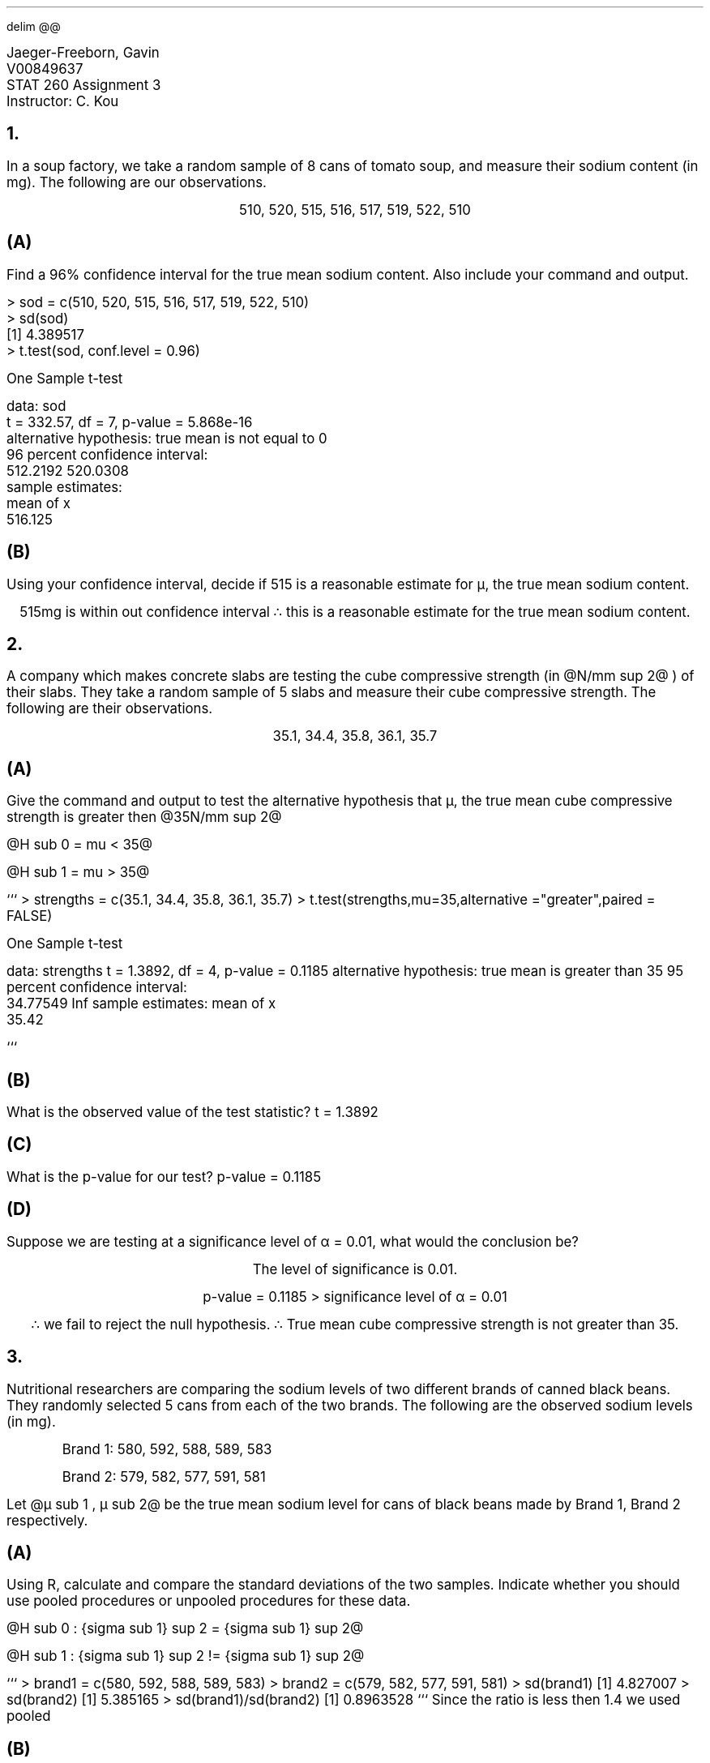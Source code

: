 .EQ
delim @@
.EN
.defcolor RED rgb 1 0.0 0.0
.de TODO
\m[RED]TODO\m[]: \\$1
..
.nr PS 12
.LD
.ft CW
Jaeger-Freeborn, Gavin
V00849637
STAT 260 Assignment 3
Instructor: C. Kou
.ft
.DE

.NH
.LP
.XN "In a soup factory, we take a random sample of 8 cans of tomato soup, and measure their sodium content (in mg). The following are our observations."

.CD
510, 520, 515, 516, 517, 519, 522, 510
.DE

.SH
(A)
.LP
Find a 96% confidence interval for the true mean sodium content. Also include your
command and output.
.LD
.ft CW
> sod = c(510, 520, 515, 516, 517, 519, 522, 510)
> sd(sod)
[1] 4.389517
> t.test(sod, conf.level = 0.96)

        One Sample t-test

data:  sod
t = 332.57, df = 7, p-value = 5.868e-16
alternative hypothesis: true mean is not equal to 0
96 percent confidence interval:
 512.2192 520.0308
sample estimates:
mean of x
  516.125
.ft
.DE
\f[]
\f[]

.B1
\[tf]We are 96% confident that the true mean sodium content will be between 512.2192mg and 520.0308mg
.B2

.KS
.SH
(B)
.LP
Using your confidence interval, decide if 515 is a reasonable estimate for µ, the true mean sodium content.

.CD
515mg is within out confidence interval

.BX "\[tf] this is a reasonable estimate for the true mean sodium content."
.DE
.KE

.KS
.NH
.LP
.XN "A company which makes concrete slabs are testing the cube compressive strength (in @N/mm sup 2@ ) of their slabs. They take a random sample of 5 slabs and measure their cube compressive strength. The following are their observations."

.CD
35.1, 34.4, 35.8, 36.1, 35.7
.DE
.KE
.SH
(A)
.LP
Give the command and output to test the alternative hypothesis that µ, the true mean cube compressive strength is greater then @35N/mm sup 2@

@H sub 0 = mu < 35@

@H sub 1 = mu > 35@

.JS
```
> strengths = c(35.1, 34.4, 35.8, 36.1, 35.7)
> t.test(strengths,mu=35,alternative ="greater",paired = FALSE)

        One Sample t-test

data:  strengths
t = 1.3892, df = 4, p-value = 0.1185
alternative hypothesis: true mean is greater than 35
95 percent confidence interval:
 34.77549      Inf
sample estimates:
mean of x
    35.42

```
.JE
.KS
.SH
(B)
.LP
What is the observed value of the test statistic?

.CD
.BX "t = 1.3892"
.DE

.KE
.SH
(C)
.LP
What is the p-value for our test?

.CD
.BX "p-value = 0.1185"
.DE

.SH
(D)
.LP
Suppose we are testing at a significance level of α = 0.01, what would the conclusion be?
.CD
The level of significance is 0.01.

p-value = 0.1185 > significance level of α = 0.01

\[tf] we fail to reject the null hypothesis.

.BX "\[tf] True mean cube compressive strength is not greater than 35."
.DE

.NH
.LP
.XN "Nutritional researchers are comparing the sodium levels of two different brands of canned black beans. They randomly selected 5 cans from each of the two brands. The following are the observed sodium levels (in mg)."
.IP
Brand 1: 580, 592, 588, 589, 583
.IP
Brand 2: 579, 582, 577, 591, 581
.LP
Let @µ sub 1 , µ  sub 2@ be the true mean sodium level for cans of black beans made by Brand 1, Brand 2 respectively.

.KS
.SH
(A)
.LP
Using R, calculate and compare the standard deviations of the two samples. Indicate whether you should use pooled procedures or unpooled procedures for these data.

@H sub 0 : {sigma sub 1} sup 2 = {sigma sub 1} sup 2@

@H sub 1 : {sigma sub 1} sup 2 != {sigma sub 1} sup 2@

.JS
```
> brand1 = c(580, 592, 588, 589, 583)
> brand2 = c(579, 582, 577, 591, 581)
> sd(brand1)
[1] 4.827007
> sd(brand2)
[1] 5.385165
> sd(brand1)/sd(brand2)
[1] 0.8963528
```
.JE
.CD
.BX "Since the ratio is less then 1.4 we used pooled"
.DE
.KE

.KS
.SH
(B)
.LP
Give the command and output to test the hypotheses @H sub 0 : µ sub 1 − µ sub 2 = 0@, @H sub 1 : µ sub 1 − µ sub 2 ≠ 0.@
.JS
```
> brand1 = c(580, 592, 588, 589, 583)
> brand2 = c(579, 582, 577, 591, 581)
> t.test(brand1, brand2 , alternative="two.sided", var.equal=TRUE)

        Two Sample t-test

data:  brand1 and brand2
t = 1.3605, df = 8, p-value = 0.2108
alternative hypothesis: true difference in means is not equal to 0
95 percent confidence interval:
 -3.058061 11.858061
sample estimates:
mean of x mean of y
    586.4     582.0

```
.JE

.KE

.KS
.SH
(C)
.LP
What is the p-value for our test?

.CD
As seen above

.BX "p-value = 0.2108"
.DE
.KE

.SH
(D)
.LP
What is the strength of evidence against @H sub 0@ ?

.CD
p-value = 0.2108 > 0.05:

\[tf] We fail to reject the null hypothesis.

.BX "There is not strong enough evidence to reject @H sub 0@"
.DE

.bp
.NH
.LP
.XN "Suppose you are interested in the effect of an experimental drug on blood pressure. Blood pressures in mmHg are measured before and after treatment from a random sample of 15 participants. The following data results:"

.nr PS 9
.LD
.TS
allbox tab( );
cccccccccccccccc.
Pre 134 103 116 113 124 120 128 122 123 108 134 108 111 125 134
Post 134 106 110 115 122 126 130 118 125 110 138 111 115 125 130
.TE
.DE
.nr PS 12

.SH
(A)
.LP
Find a 95% confidence interval for the true mean of the difference in blood pressures (Pre – Post). Include your command and output.

.DS L
.ft CW
> # for Pre
> x1<-c(134,103,116,113,124,120,128,122,123,108,134,108,111,125,134)
> # for Post
> x2<-c(134,106,110,115,122,126,130,118,125,110,138,111,115,125,130)
> t.test(x1, x2, mu =, alternative =, conf.level = , paired = TRUE)

        Paired t-test

data:  x1 and x2
t = -0.90417, df = 14, p-value = 0.3812
alternative hypothesis: true difference in means is not equal to 0
95 percent confidence interval:
 -2.69769  1.09769
sample estimates:
mean of the differences
                   -0.8

.ft
.DE

.CD
.BX "As seen above the confidence interval is from -2.69769 to 1.09769"
.DE

.SH
(B)
.LP
Give the command and output to test if there is any effect of the experimental drug

.KS
.SH
(C)
.LP
What is the observed value of the test statistic?

.CD
.BX "t = -0.90417"
.DE
.KE

.SH
(D)
.LP
What is the distribution of the test statistic (with parameter if any) under @H sub 0@?

.CD
.BX "df = 14"
.DE

.SH
(E)
.LP
What is the p-value for our test?

.CD
.BX "p-value = 0.3812"
.DE

.DS L
.UL "\f[B]Instruction for Question 4:\f[P]"
The command for paired test is:
\f[CW]t.test(x1, x2, mu =, alternative =, conf.level = , paired = TRUE)\f[P]

Where x1 and x2 are the two vectors of equal size and @x bar sub D = x1 − x2@ (in this order);
all other parameters are similar to those for two independent sample hypothesis tests.

To save time, you can copy the following data into R:
.ft CW
# for Pre
x1<-c(134,103,116,113,124,120,128,122,123,108,134,108,111,125,134)
# for Post
x2<-c(134,106,110,115,122,126,130,118,125,110,138,111,115,125,130)
.ft
.DE

